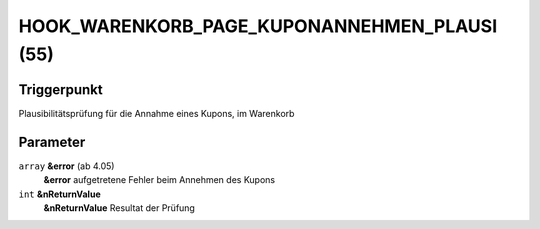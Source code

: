 HOOK_WARENKORB_PAGE_KUPONANNEHMEN_PLAUSI (55)
=============================================

Triggerpunkt
""""""""""""

Plausibilitätsprüfung für die Annahme eines Kupons, im Warenkorb

Parameter
"""""""""

``array`` **&error** (ab 4.05)
    **&error** aufgetretene Fehler beim Annehmen des Kupons

``int`` **&nReturnValue**
    **&nReturnValue** Resultat der Prüfung
